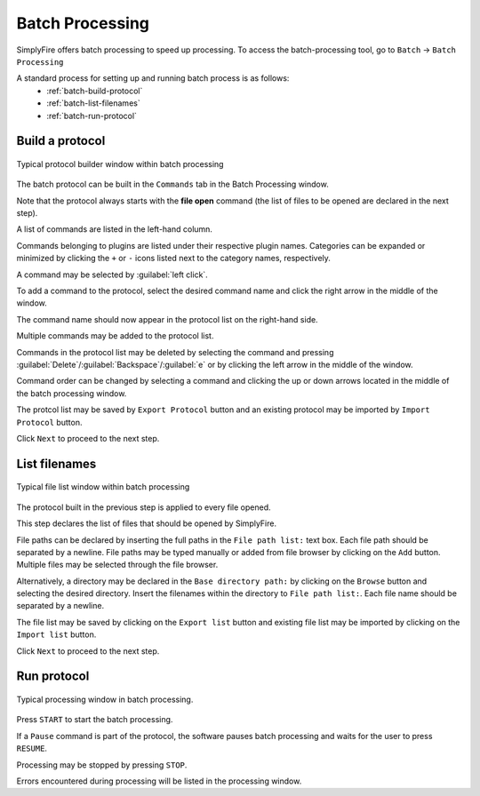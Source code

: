 Batch Processing
=================

SimplyFire offers batch processing to speed up processing.
To access the batch-processing tool, go to ``Batch`` -> ``Batch Processing``

A standard process for setting up and running batch process is as follows:
  * :ref:`batch-build-protocol`
  * :ref:`batch-list-filenames`
  * :ref:`batch-run-protocol`

.. _batch-build-protocol:

Build a protocol
-----------------

.. figure:: /docs/source/_static/img/batch_1.png
  :align: center

  Typical protocol builder window within batch processing

The batch protocol can be built in the ``Commands`` tab in the Batch Processing
window.

Note that the protocol always starts with the **file open** command (the list
of files to be opened are declared in the next step).

A list of commands are listed in the left-hand column.

Commands belonging to plugins are listed under their respective plugin names.
Categories can be expanded or minimized by clicking the  ``+`` or ``-`` icons
listed next to the category names, respectively.

A command may be selected by :guilabel:`left click`.

To add a command to the protocol, select the desired command name and
click the right arrow in the middle of the window.

The command name should now appear in the protocol list on the right-hand side.

Multiple commands may be added to the protocol list.

Commands in the protocol list may be deleted by selecting the command and
pressing :guilabel:`Delete`/:guilabel:`Backspace`/:guilabel:`e` or
by clicking the left arrow in the middle of the window.

Command order can be changed by selecting a command and clicking the up or
down arrows located in the middle of the batch processing window.

The protcol list may be saved by ``Export Protocol`` button and an existing
protocol may be imported by ``Import Protocol`` button.

Click ``Next`` to proceed to the next step.

.. _batch-list-filenames:

List filenames
-----------------

.. figure:: /_static/img/batch_2.png
  :align: center

  Typical file list window within batch processing

The protocol built in the previous step is applied to every file opened.

This step declares the list of files that should be opened by SimplyFire.

File paths can be declared by inserting the full paths in the ``File path list:``
text box. Each file path should be separated by a newline.
File paths may be typed manually or added from file browser by
clicking on the ``Add`` button.
Multiple files may be selected through the file browser.

Alternatively, a directory may be declared in the ``Base directory path:`` by
clicking on the ``Browse`` button and selecting the desired directory. Insert the
filenames within the directory to ``File path list:``.
Each file name should be separated by a newline.

The file list may be saved by clicking on the ``Export list`` button and existing
file list may be imported by clicking on the ``Import list`` button.

Click ``Next`` to proceed to the next step.

.. _batch-run-protocol:

Run protocol
-------------

.. figure:: /_static/img/batch_3.png
  :align: center

  Typical processing window in batch processing.

Press ``START`` to start the batch processing.

If a ``Pause`` command is part of the protocol, the software pauses batch
processing and waits for the user to press ``RESUME``.

Processing may be stopped by pressing ``STOP``.

Errors encountered during processing will be listed in the processing window.

